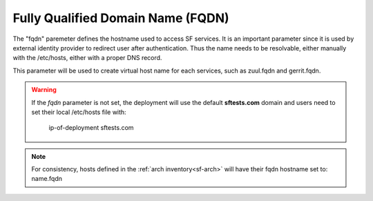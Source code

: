 .. _fqdn:

Fully Qualified Domain Name (FQDN)
----------------------------------

The "fqdn" paremeter defines the hostname used to access SF services.
It is an important parameter since it is used by external identity provider
to redirect user after authentication. Thus the name needs to be resolvable,
either manually with the /etc/hosts, either with a proper DNS record.

This parameter will be used to create virtual host name for each services,
such as zuul.fqdn and gerrit.fqdn.

.. warning::

    If the *fqdn* parameter is not set, the deployment will use the default
    **sftests.com** domain and users need to set their local /etc/hosts file with:

      ip-of-deployment sftests.com

.. note::

    For consistency, hosts defined in the :ref:`arch inventory<sf-arch>` will
    have their fqdn hostname set to: name.fqdn

